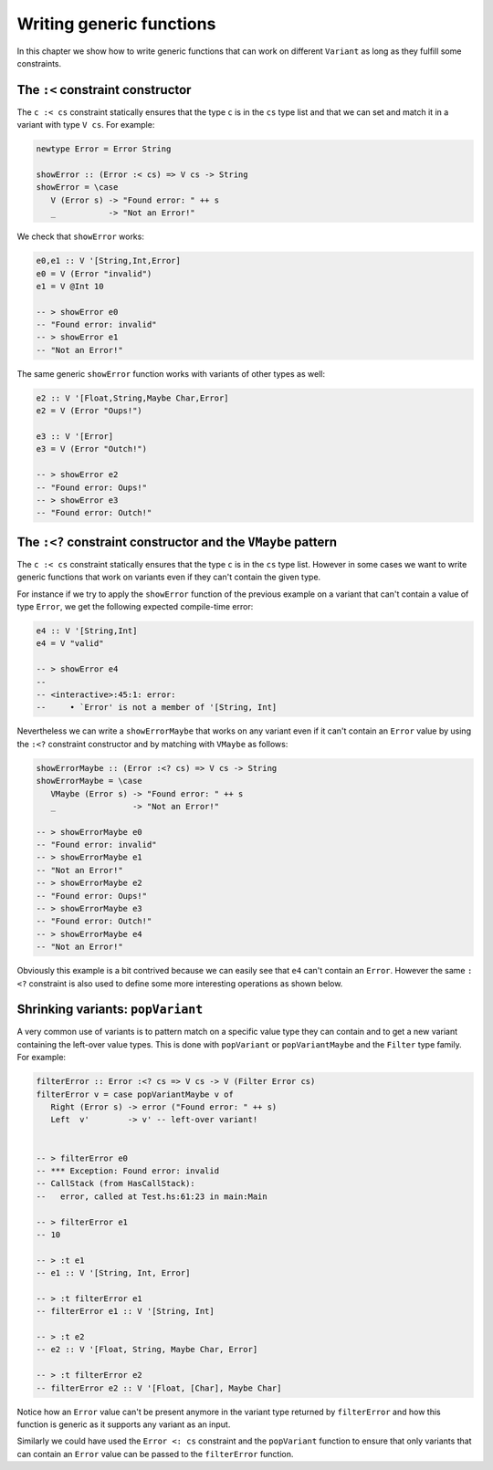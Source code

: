 ==============================================================================
Writing generic functions
==============================================================================

In this chapter we show how to write generic functions that can work on
different ``Variant`` as long as they fulfill some constraints.

------------------------------------------------------------------------------
The ``:<`` constraint constructor
------------------------------------------------------------------------------

The ``c :< cs`` constraint statically ensures that the type ``c`` is in the
``cs`` type list and that we can set and match it in a variant with type ``V
cs``. For example:

.. code::

   newtype Error = Error String

   showError :: (Error :< cs) => V cs -> String
   showError = \case
      V (Error s) -> "Found error: " ++ s
      _           -> "Not an Error!"

We check that ``showError`` works:
  
.. code::

   e0,e1 :: V '[String,Int,Error]
   e0 = V (Error "invalid")
   e1 = V @Int 10

   -- > showError e0
   -- "Found error: invalid"
   -- > showError e1
   -- "Not an Error!"

The same generic ``showError`` function works with variants of other types as
well:
  
.. code::

   e2 :: V '[Float,String,Maybe Char,Error]
   e2 = V (Error "Oups!")

   e3 :: V '[Error]
   e3 = V (Error "Outch!")

   -- > showError e2
   -- "Found error: Oups!"
   -- > showError e3
   -- "Found error: Outch!"


------------------------------------------------------------------------------
The ``:<?`` constraint constructor and the ``VMaybe`` pattern
------------------------------------------------------------------------------

The ``c :< cs`` constraint statically ensures that the type ``c`` is in the
``cs`` type list. However in some cases we want to write generic functions that
work on variants even if they can't contain the given type.

For instance if we try to apply the ``showError`` function of the previous
example on a variant that can't contain a value of type ``Error``, we get the
following expected compile-time error:

.. code::

   e4 :: V '[String,Int]
   e4 = V "valid"

   -- > showError e4
   -- 
   -- <interactive>:45:1: error:
   --     • `Error' is not a member of '[String, Int]


Nevertheless we can write a ``showErrorMaybe`` that works on any variant even if
it can't contain an ``Error`` value by using the ``:<?`` constraint constructor
and by matching with ``VMaybe`` as follows:

.. code::

   showErrorMaybe :: (Error :<? cs) => V cs -> String
   showErrorMaybe = \case
      VMaybe (Error s) -> "Found error: " ++ s
      _                -> "Not an Error!"

   -- > showErrorMaybe e0
   -- "Found error: invalid"
   -- > showErrorMaybe e1
   -- "Not an Error!"
   -- > showErrorMaybe e2
   -- "Found error: Oups!"
   -- > showErrorMaybe e3
   -- "Found error: Outch!"
   -- > showErrorMaybe e4
   -- "Not an Error!"

Obviously this example is a bit contrived because we can easily see that ``e4``
can't contain an ``Error``. However the same ``:<?`` constraint is also used to
define some more interesting operations as shown below.

------------------------------------------------------------------------------
Shrinking variants: ``popVariant``
------------------------------------------------------------------------------

A very common use of variants is to pattern match on a specific value type they
can contain and to get a new variant containing the left-over value types. This
is done with ``popVariant`` or ``popVariantMaybe`` and the ``Filter`` type
family. For example:

.. code::

   filterError :: Error :<? cs => V cs -> V (Filter Error cs)
   filterError v = case popVariantMaybe v of
      Right (Error s) -> error ("Found error: " ++ s)
      Left  v'        -> v' -- left-over variant!


   -- > filterError e0
   -- *** Exception: Found error: invalid
   -- CallStack (from HasCallStack):
   --   error, called at Test.hs:61:23 in main:Main

   -- > filterError e1
   -- 10

   -- > :t e1
   -- e1 :: V '[String, Int, Error]

   -- > :t filterError e1
   -- filterError e1 :: V '[String, Int]

   -- > :t e2
   -- e2 :: V '[Float, String, Maybe Char, Error]

   -- > :t filterError e2
   -- filterError e2 :: V '[Float, [Char], Maybe Char]

Notice how an ``Error`` value can't be present anymore in the variant type
returned by ``filterError`` and how this function is generic as it supports any
variant as an input.

Similarly we could have used the ``Error <: cs`` constraint and the
``popVariant`` function to ensure that only variants that can contain an
``Error`` value can be passed to the ``filterError`` function.
